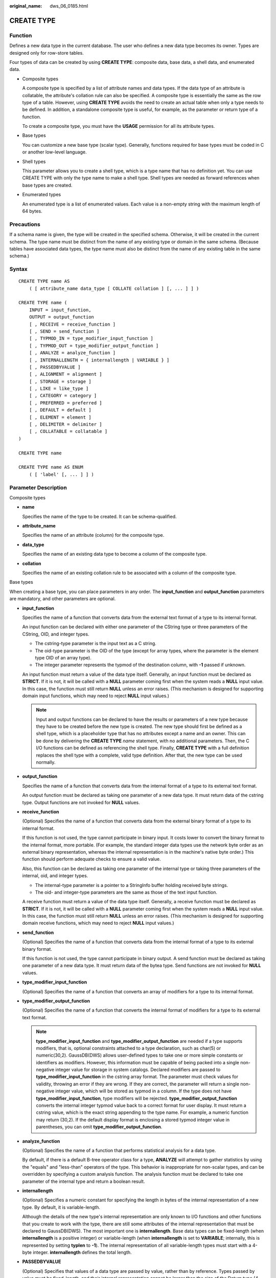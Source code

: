 :original_name: dws_06_0185.html

.. _dws_06_0185:

CREATE TYPE
===========

Function
--------

Defines a new data type in the current database. The user who defines a new data type becomes its owner. Types are designed only for row-store tables.

Four types of data can be created by using **CREATE TYPE**: composite data, base data, a shell data, and enumerated data.

-  Composite types

   A composite type is specified by a list of attribute names and data types. If the data type of an attribute is collatable, the attribute's collation rule can also be specified. A composite type is essentially the same as the row type of a table. However, using **CREATE TYPE** avoids the need to create an actual table when only a type needs to be defined. In addition, a standalone composite type is useful, for example, as the parameter or return type of a function.

   To create a composite type, you must have the **USAGE** permission for all its attribute types.

-  Base types

   You can customize a new base type (scalar type). Generally, functions required for base types must be coded in C or another low-level language.

-  Shell types

   This parameter allows you to create a shell type, which is a type name that has no definition yet. You can use CREATE TYPE with only the type name to make a shell type. Shell types are needed as forward references when base types are created.

-  Enumerated types

   An enumerated type is a list of enumerated values. Each value is a non-empty string with the maximum length of 64 bytes.

Precautions
-----------

If a schema name is given, the type will be created in the specified schema. Otherwise, it will be created in the current schema. The type name must be distinct from the name of any existing type or domain in the same schema. (Because tables have associated data types, the type name must also be distinct from the name of any existing table in the same schema.)

Syntax
------

::

   CREATE TYPE name AS
       ( [ attribute_name data_type [ COLLATE collation ] [, ... ] ] )

   CREATE TYPE name (
       INPUT = input_function,
       OUTPUT = output_function
       [ , RECEIVE = receive_function ]
       [ , SEND = send_function ]
       [ , TYPMOD_IN = type_modifier_input_function ]
       [ , TYPMOD_OUT = type_modifier_output_function ]
       [ , ANALYZE = analyze_function ]
       [ , INTERNALLENGTH = { internallength | VARIABLE } ]
       [ , PASSEDBYVALUE ]
       [ , ALIGNMENT = alignment ]
       [ , STORAGE = storage ]
       [ , LIKE = like_type ]
       [ , CATEGORY = category ]
       [ , PREFERRED = preferred ]
       [ , DEFAULT = default ]
       [ , ELEMENT = element ]
       [ , DELIMITER = delimiter ]
       [ , COLLATABLE = collatable ]
   )

   CREATE TYPE name

   CREATE TYPE name AS ENUM
       ( [ 'label' [, ... ] ] )

Parameter Description
---------------------

Composite types

-  **name**

   Specifies the name of the type to be created. It can be schema-qualified.

-  **attribute_name**

   Specifies the name of an attribute (column) for the composite type.

-  **data_type**

   Specifies the name of an existing data type to become a column of the composite type.

-  **collation**

   Specifies the name of an existing collation rule to be associated with a column of the composite type.

Base types

When creating a base type, you can place parameters in any order. The **input_function** and **output_function** parameters are mandatory, and other parameters are optional.

-  **input_function**

   Specifies the name of a function that converts data from the external text format of a type to its internal format.

   An input function can be declared with either one parameter of the CString type or three parameters of the CString, OID, and integer types.

   -  The cstring-type parameter is the input text as a C string.
   -  The oid-type parameter is the OID of the type (except for array types, where the parameter is the element type OID of an array type).
   -  The integer parameter represents the typmod of the destination column, with **-1** passed if unknown.

   An input function must return a value of the data type itself. Generally, an input function must be declared as **STRICT**. If it is not, it will be called with a **NULL** parameter coming first when the system reads a **NULL** input value. In this case, the function must still return **NULL** unless an error raises. (This mechanism is designed for supporting domain input functions, which may need to reject **NULL** input values.)

   .. note::

      Input and output functions can be declared to have the results or parameters of a new type because they have to be created before the new type is created. The new type should first be defined as a shell type, which is a placeholder type that has no attributes except a name and an owner. This can be done by delivering the **CREATE TYPE** *name* statement, with no additional parameters. Then, the C I/O functions can be defined as referencing the shell type. Finally, **CREATE TYPE** with a full definition replaces the shell type with a complete, valid type definition. After that, the new type can be used normally.

-  **output_function**

   Specifies the name of a function that converts data from the internal format of a type to its external text format.

   An output function must be declared as taking one parameter of a new data type. It must return data of the cstring type. Output functions are not invoked for **NULL** values.

-  **receive_function**

   (Optional) Specifies the name of a function that converts data from the external binary format of a type to its internal format.

   If this function is not used, the type cannot participate in binary input. It costs lower to convert the binary format to the internal format, more portable. (For example, the standard integer data types use the network byte order as an external binary representation, whereas the internal representation is in the machine's native byte order.) This function should perform adequate checks to ensure a valid value.

   Also, this function can be declared as taking one parameter of the internal type or taking three parameters of the internal, oid, and integer types.

   -  The internal-type parameter is a pointer to a StringInfo buffer holding received byte strings.
   -  The oid- and integer-type parameters are the same as those of the text input function.

   A receive function must return a value of the data type itself. Generally, a receive function must be declared as **STRICT**. If it is not, it will be called with a **NULL** parameter coming first when the system reads a **NULL** input value. In this case, the function must still return **NULL** unless an error raises. (This mechanism is designed for supporting domain receive functions, which may need to reject **NULL** input values.)

-  **send_function**

   (Optional) Specifies the name of a function that converts data from the internal format of a type to its external binary format.

   If this function is not used, the type cannot participate in binary output. A send function must be declared as taking one parameter of a new data type. It must return data of the bytea type. Send functions are not invoked for **NULL** values.

-  **type_modifier_input_function**

   (Optional) Specifies the name of a function that converts an array of modifiers for a type to its internal format.

-  **type_modifier_output_function**

   (Optional) Specifies the name of a function that converts the internal format of modifiers for a type to its external text format.

   .. note::

      **type_modifier_input_function** and **type_modifier_output_function** are needed if a type supports modifiers, that is, optional constraints attached to a type declaration, such as char(5) or numeric(30,2). GaussDB(DWS) allows user-defined types to take one or more simple constants or identifiers as modifiers. However, this information must be capable of being packed into a single non-negative integer value for storage in system catalogs. Declared modifiers are passed to **type_modifier_input_function** in the cstring array format. The parameter must check values for validity, throwing an error if they are wrong. If they are correct, the parameter will return a single non-negative integer value, which will be stored as typmod in a column. If the type does not have **type_modifier_input_function**, type modifiers will be rejected. **type_modifier_output_function** converts the internal integer typmod value back to a correct format for user display. It must return a cstring value, which is the exact string appending to the type name. For example, a numeric function may return (30,2). If the default display format is enclosing a stored typmod integer value in parentheses, you can omit **type_modifier_output_function**.

-  **analyze_function**

   (Optional) Specifies the name of a function that performs statistical analysis for a data type.

   By default, if there is a default B-tree operator class for a type, **ANALYZE** will attempt to gather statistics by using the "equals" and "less-than" operators of the type. This behavior is inappropriate for non-scalar types, and can be overridden by specifying a custom analysis function. The analysis function must be declared to take one parameter of the internal type and return a boolean result.

-  **internallength**

   (Optional) Specifies a numeric constant for specifying the length in bytes of the internal representation of a new type. By default, it is variable-length.

   Although the details of the new type's internal representation are only known to I/O functions and other functions that you create to work with the type, there are still some attributes of the internal representation that must be declared to GaussDB(DWS). The most important one is **internallength**. Base data types can be fixed-length (when **internallength** is a positive integer) or variable-length (when **internallength** is set to **VARIABLE**; internally, this is represented by setting **typlen** to **-1**). The internal representation of all variable-length types must start with a 4-byte integer. **internallength** defines the total length.

-  **PASSEDBYVALUE**

   (Optional) Specifies that values of a data type are passed by value, rather than by reference. Types passed by value must be fixed-length, and their internal representation cannot be larger than the size of the Datum type (4 bytes on some machines, and 8 bytes on others).

-  **alignment**

   (Optional) Specifies the storage alignment required for a data type. It supports values **char**, **int2**, **int4**, and **double**. The default value is **int4**.

   The allowed values equate to alignment on 1-, 2-, 4-, or 8-byte boundaries. Note that variable-length types must have an alignment of at least 4 since they must contain an int4 value as their first component.

-  **storage**

   (Optional) Specifies the storage strategy for a data type.

   It supports values **plain**, **external**, **extended**, and **main**. The default value is **plain**.

   -  **plain** specifies that data of a type will always be stored in-line and not compressed. (Only **plain** is allowed for fixed-length types.)

   -  **extended** specifies that the system will first try to compress a long data value and will then move the value out of the main table row if it is still too long.

   -  **external** allows a value to be moved out of the main table, but the system will not try to compress it.

   -  **main** allows for compression, but discourages moving a value out of the main table. (Data items with this storage strategy might still be moved out of the main table if there is no other way to make a row fit. However, they will be kept in the main table preferentially over **extended** and **external** items.)

      All **storage** values except **plain** imply that the functions of the data type can handle values that have been toasted. A specified value determines the default TOAST storage strategy for columns of data types that support TOAST. Users can select different strategies for individual columns using **ALTER TABLE SET STORAGE**.

-  **like_type**

   (Optional) Specifies the name of an existing data type that has the same representation as a new type. The values of **internallength**, **passedbyvalue**, **alignment**, and **storage** are copied from this type, unless they are overridden by explicit specifications elsewhere in the **CREATE TYPE** command.

   Specifying representation in this way is especially useful when the low-level implementation of a new type references an existing type.

-  **category**

   (Optional) Specifies the category code (a single ASCII character) for a type. The default value is **U** for a user-defined type. You can also choose other ASCII characters to create custom categories.

-  **preferred**

   (Optional) Specifies whether a type is preferred within its type category. If it is, the value will be **TRUE**, else **FALSE**. The default value is **FALSE**. Be cautious when creating a new preferred type within an existing type category because this could cause great changes in behavior.

   .. note::

      The **category** and **preferred** parameters can be used to help determine which implicit cast excels in ambiguous situations. Each data type belongs to a category named by a single ASCII character, and each type is either preferred or not within its category. If this rule is helpful in resolving overloaded functions or operators, the parser will prefer casting to preferred types (but only from other types within the same category). For types that have no implicit casts to or from any other types, it is sufficient to leave these parameters at their default values. However, for a group of types that have implicit casts, mark them all as belonging to a category and select one or two of the most general types as being preferred within the category. The **category** parameter is helpful in adding a user-defined type to an existing built-in category, such as the numeric or string type. However, you can also create new entirely-user-defined type categories. Select any ASCII character other than an uppercase letter to name such a category.

-  **default**

   (Optional) Specifies the default value for a data type. If this parameter is omitted, the default value will be **NULL**.

   A default value can be specified if you expect the columns of a data type to default to something other than the **NULL** value. You can also specify a default value using the **DEFAULT** keyword. (Such a default value can be overridden by an explicit **DEFAULT** clause attached to a particular column.)

-  **element**

   (Optional) Specifies the type of an array element when an array type is created. For example, to define an array of 4-byte integers (int4), set **ELEMENT** to **int4**.

-  **delimiter**

   (Optional) Specifies the delimiter character to be used between values in arrays made of a type.

   **delimiter** can be set to a specific character. The default delimiter is a comma (,). Note that a delimiter is associated with the array element type, instead of the array type itself.

-  **collatable**

   (Optional) Specifies whether a type's operations can use collation information. If they can, the value will be **TRUE**, else **FALSE** (default).

   If **collatable** is **TRUE**, column definitions and expressions of a type may carry collation information by using the **COLLATE** clause. It is the implementations of functions operating on the type that actually use the collation information. This use cannot be achieved merely by marking the type collatable.

-  **label**

   (Optional) Specifies a text label associated with an enumerated value. It is a non-empty string of up to 64 characters.

.. note::

   Whenever a user-defined type is created, GaussDB(DWS) automatically creates an associated array type whose name consists of the element type name with an underscore (_) added to the beginning of it.

Example
-------

Example 1: Create a composite type, create a table, insert data, and make a query.

::

   CREATE TYPE compfoo AS (f1 int, f2 text);
   CREATE TABLE t1_compfoo(a int, b compfoo);
   CREATE TABLE t2_compfoo(a int, b compfoo);
   INSERT INTO t1_compfoo values(1,(1,'demo'));
   INSERT INTO t2_compfoo select * from t1_compfoo;
   SELECT (b).f1 FROM t1_compfoo;
   SELECT * FROM t1_compfoo t1 join t2_compfoo t2 on (t1.b).f1=(t1.b).f1;

Example 2: Create an enumeration type and use it in the table definition.

::

   CREATE TYPE bugstatus AS ENUM ('create', 'modify', 'closed');
   CREATE TABLE customer (name text,current_bugstatus bugstatus);
   INSERT INTO customer VALUES ('type','create');
   SELECT * FROM customer WHERE current_bugstatus = 'create';

Example 3: Compile a .so file and create the shell type.

::

   CREATE TYPE complex;

This statement creates a placeholder for the type to be created, which can then be referenced when defining its I/O functions. Now you can define an I/O function. Note that the function must be declared in NOT FENCED mode when it is created.

::

   CREATE FUNCTION
   complex_in(cstring)
       RETURNS complex
       AS 'filename'
       LANGUAGE C IMMUTABLE STRICT not fenced;

   CREATE FUNCTION
   complex_out(complex)
       RETURNS cstring
       AS 'filename'
       LANGUAGE C IMMUTABLE STRICT not fenced;

   CREATE FUNCTION
   complex_recv(internal)
       RETURNS complex
       AS 'filename'
       LANGUAGE C IMMUTABLE STRICT not fenced;

   CREATE FUNCTION
   complex_send(complex)
       RETURNS bytea
       AS 'filename'
       LANGUAGE C IMMUTABLE STRICT not fenced;

Finally, provide a complete definition of the data type.

::

   CREATE TYPE complex (
   internallength = 16,
   input = complex_in,
   output = complex_out,
   receive = complex_recv,
   send = complex_send,
   alignment = double
   );

The C functions corresponding to the input, output, receive, and send functions are defined as follows:

::

   -- Define a structure body Complex:
   typedef struct Complex {
       double      x;
       double      y;
   } Complex;

   -- Define an input function:
   PG_FUNCTION_INFO_V1(complex_in);

   Datum
   complex_in(PG_FUNCTION_ARGS)
   {
       char       *str = PG_GETARG_CSTRING(0);
       double      x,
                   y;
       Complex    *result;

       if (sscanf(str, " ( %lf , %lf )", &x, &y) != 2)
           ereport(ERROR,
                   (errcode(ERRCODE_INVALID_TEXT_REPRESENTATION),
                    errmsg("invalid input syntax for complex: \"%s\"",
                           str)));

       result = (Complex *) palloc(sizeof(Complex));
       result->x = x;
       result->y = y;
       PG_RETURN_POINTER(result);
   }

   -- Define an output function:
   PG_FUNCTION_INFO_V1(complex_out);

   Datum
   complex_out(PG_FUNCTION_ARGS)
   {
           Complex    *complex = (Complex *) PG_GETARG_POINTER(0);
           char       *result;

           result = (char *) palloc(100);
           snprintf(result, 100, "(%g,%g)", complex->x, complex->y);
           PG_RETURN_CSTRING(result);
   }

   -- Define a receive function:
   PG_FUNCTION_INFO_V1(complex_recv);

   Datum
   complex_recv(PG_FUNCTION_ARGS)
   {
       StringInfo  buf = (StringInfo) PG_GETARG_POINTER(0);
       Complex    *result;

       result = (Complex *) palloc(sizeof(Complex));
       result->x = pq_getmsgfloat8(buf);
       result->y = pq_getmsgfloat8(buf);
       PG_RETURN_POINTER(result);
   }

   -- Define a send function:
   PG_FUNCTION_INFO_V1(complex_send);

   Datum
   complex_send(PG_FUNCTION_ARGS)
   {
       Complex    *complex = (Complex *) PG_GETARG_POINTER(0);
       StringInfoData buf;

       pq_begintypsend(&buf);
       pq_sendfloat8(&buf, complex->x);
       pq_sendfloat8(&buf, complex->y);
       PG_RETURN_BYTEA_P(pq_endtypsend(&buf));
   }

Helpful Links
-------------

:ref:`ALTER TYPE <dws_06_0148>`, :ref:`DROP TYPE <dws_06_0213>`
